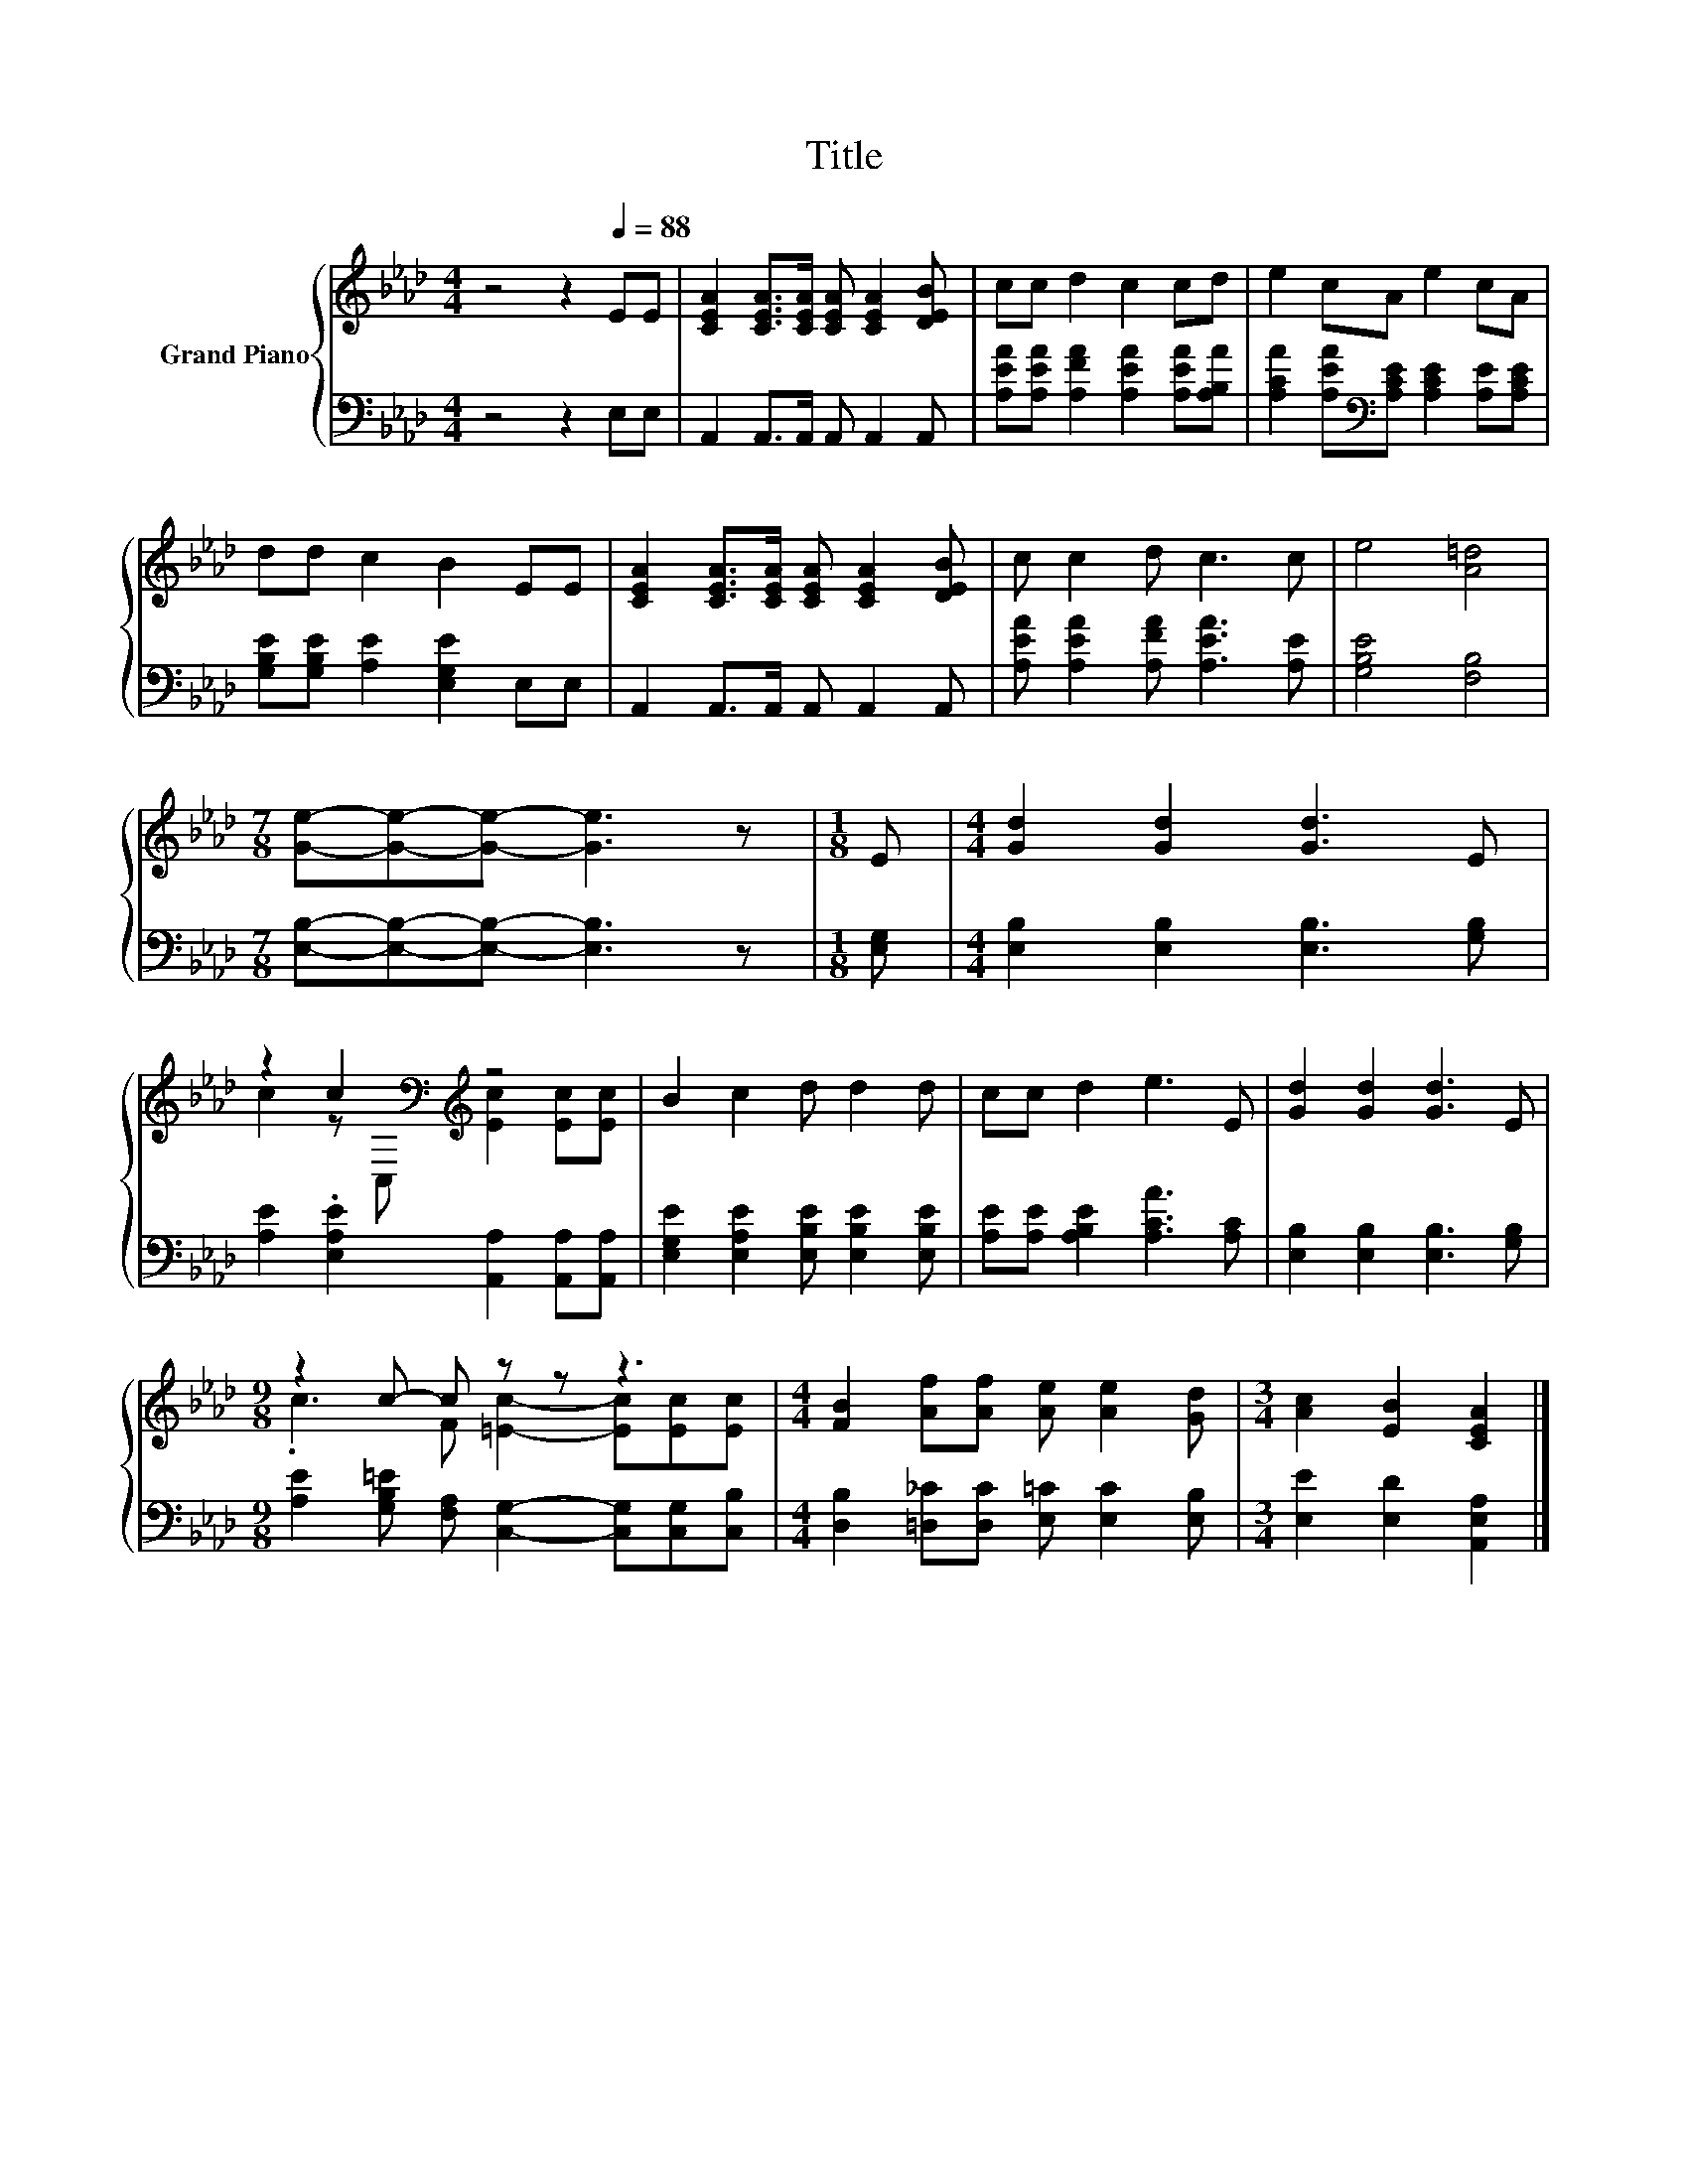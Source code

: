 X:1
T:Title
%%score { ( 1 3 ) | 2 }
L:1/8
M:4/4
K:Ab
V:1 treble nm="Grand Piano"
V:3 treble 
V:2 bass 
V:1
 z4 z2[Q:1/4=88] EE | [CEA]2 [CEA]>[CEA] [CEA] [CEA]2 [DEB] | cc d2 c2 cd | e2 cA e2 cA | %4
 dd c2 B2 EE | [CEA]2 [CEA]>[CEA] [CEA] [CEA]2 [DEB] | c c2 d c3 c | e4 [A=d]4 | %8
[M:7/8] [Ge]-[Ge]-[Ge]- [Ge]3 z |[M:1/8] E |[M:4/4] [Gd]2 [Gd]2 [Gd]3 E | %11
 z2 c2[K:bass][K:treble] z4 | B2 c2 d d2 d | cc d2 e3 E | [Gd]2 [Gd]2 [Gd]3 E | %15
[M:9/8] z2 c- c z z z3 |[M:4/4] [FB]2 [Af][Af] [Ae] [Ae]2 [Gd] |[M:3/4] [Ac]2 [EB]2 [CEA]2 |] %18
V:2
 z4 z2 E,E, | A,,2 A,,>A,, A,, A,,2 A,, | [A,EA][A,EA] [A,FA]2 [A,EA]2 [A,EA][A,B,A] | %3
 [A,CA]2 [A,EA][K:bass][A,CE] [A,CE]2 [A,E][A,CE] | [G,B,E][G,B,E] [A,E]2 [E,G,E]2 E,E, | %5
 A,,2 A,,>A,, A,, A,,2 A,, | [A,EA] [A,EA]2 [A,FA] [A,EA]3 [A,E] | [G,B,E]4 [F,B,]4 | %8
[M:7/8] [E,B,]-[E,B,]-[E,B,]- [E,B,]3 z |[M:1/8] [E,G,] |[M:4/4] [E,B,]2 [E,B,]2 [E,B,]3 [G,B,] | %11
 [A,E]2 .[E,A,E]2 [A,,A,]2 [A,,A,][A,,A,] | [E,G,E]2 [E,A,E]2 [E,B,E] [E,B,E]2 [E,B,E] | %13
 [A,E][A,E] [A,B,E]2 [A,CA]3 [A,C] | [E,B,]2 [E,B,]2 [E,B,]3 [G,B,] | %15
[M:9/8] [A,E]2 [G,B,=E] [F,A,] [C,G,]2- [C,G,][C,G,][C,B,] | %16
[M:4/4] [D,B,]2 [=D,_C][D,C] [E,=C] [E,C]2 [E,B,] |[M:3/4] [E,E]2 [E,D]2 [A,,E,A,]2 |] %18
V:3
 x8 | x8 | x8 | x8 | x8 | x8 | x8 | x8 |[M:7/8] x7 |[M:1/8] x |[M:4/4] x8 | %11
 c2 z[K:bass] C,[K:treble] [Ec]2 [Ec][Ec] | x8 | x8 | x8 |[M:9/8] .c3 F [=Ec]2- [Ec][Ec][Ec] | %16
[M:4/4] x8 |[M:3/4] x6 |] %18

